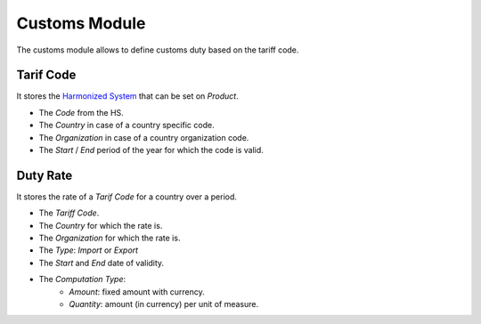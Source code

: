 Customs Module
##############

The customs module allows to define customs duty based on the tariff code.


Tarif Code
**********

It stores the `Harmonized System`_ that can be set on *Product*.

- The *Code* from the HS.
- The *Country* in case of a country specific code.
- The *Organization* in case of a country organization code.
- The *Start* / *End* period of the year for which the code is valid.

.. _`Harmonized System`: http://en.wikipedia.org/wiki/Harmonized_System

Duty Rate
*********

It stores the rate of a *Tarif Code* for a country over a period.

- The *Tariff Code*.
- The *Country* for which the rate is.
- The *Organization* for which the rate is.
- The *Type*: *Import* or *Export*
- The *Start* and *End* date of validity.
- The *Computation Type*:
    - *Amount*: fixed amount with currency.
    - *Quantity*: amount (in currency) per unit of measure.
